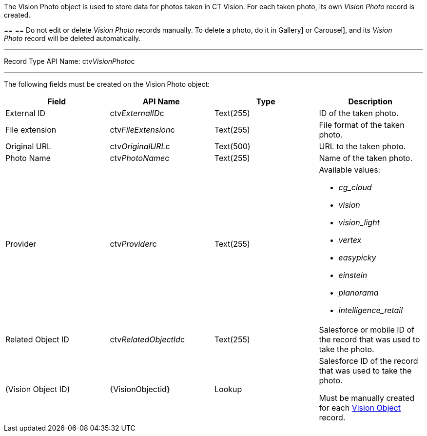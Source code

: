 The Vision Photo object is used to store data for photos taken in CT
Vision. For each taken photo, its own _Vision Photo_ record is created.

== 
== 
Do not edit or delete _Vision Photo_ records manually. To delete a photo, do it in Gallery] or
Carousel], and its _Vision Photo_ record will be deleted automatically. 

'''''

Record Type API Name: ctv__VisionPhoto__c

'''''

The following fields must be created on the Vision Photo object: +

[width="100%",cols="25%,25%,25%,25%",]
|=======================================================================
|*Field* |*API Name* |*Type* |*Description*

|External ID + |​ctv__ExternalID__c  + |Text(255) + |ID of the taken
photo. +

|File extension + |ctv__FileExtension__c + |Text(255) + |File format of
the taken photo. +

|Original URL + |ctv__OriginalURL__c + |Text(500) + |URL to the taken
photo. +

|Photo Name + |ctv__PhotoName__c + |Text(255) + |Name of the taken
photo. +

|Provider + |ctv__Provider__c + |Text(255) + a|
Available values: 

* _cg_cloud_
* _vision_
* _vision_light_
* _vertex_
* _easypicky_
* _einstein_
* _planorama_
* _intelligence_retail_

|Related Object ID + |ctv__RelatedObjectId__c + |Text(255) + |Salesforce
or mobile ID of the record that was used to take the photo. +

|(Vision Object ID) + |\{VisionObjectid} + |Lookup + a|
Salesforce ID of the record that was used to take the photo.

Must be manually created for each
link:vision-object-field-reference-ir-2-9.html[Vision Object] record.

|=======================================================================
